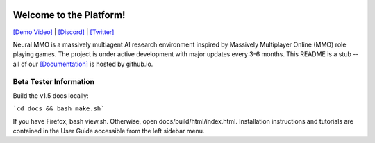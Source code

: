 
.. |icon| image:: docs/source/resource/icon/icon_pixel.png

.. figure:: docs/source/resource/image/splash.png

|icon| Welcome to the Platform!
###############################

`[Demo Video] <https://youtu.be/y_f77u9vlLQ>`_ | `[Discord] <https://discord.gg/BkMmFUC>`_ | `[Twitter] <https://twitter.com/jsuarez5341>`_

Neural MMO is a massively multiagent AI research environment inspired by Massively Multiplayer Online (MMO) role playing games. The project is under active development with major updates every 3-6 months. This README is a stub -- all of our `[Documentation] <https://jsuarez5341.github.io>`_ is hosted by github.io.

Beta Tester Information
***********************

Build the v1.5 docs locally:

```cd docs && bash make.sh```

If you have Firefox, bash view.sh. Otherwise, open docs/build/html/index.html. Installation instructions and tutorials are contained in the User Guide accessible from the left sidebar menu.
